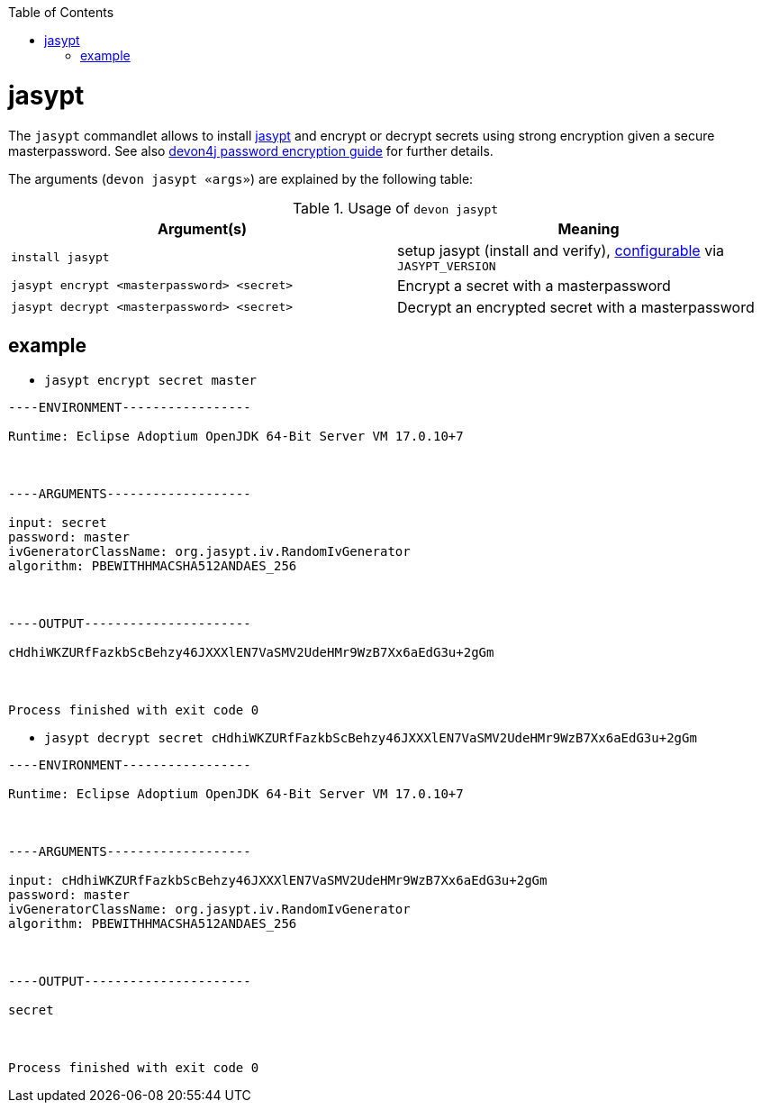 :toc:
toc::[]

= jasypt

The `jasypt` commandlet allows to install http://www.jasypt.org/[jasypt] and encrypt or decrypt secrets using strong encryption given a secure masterpassword. See also https://github.com/devonfw/devon4j/blob/master/documentation/guide-configuration.asciidoc#password-encryption[devon4j password encryption guide] for further details.

The arguments (`devon jasypt «args»`) are explained by the following table:

.Usage of `devon jasypt`
[options="header"]
|=======================
|*Argument(s)*             |*Meaning*
|`install jasypt`                   |setup jasypt (install and verify), link:configuration.asciidoc[configurable] via `JASYPT_VERSION`
|`jasypt encrypt  <masterpassword>  <secret>`                 |Encrypt a secret with a masterpassword
|`jasypt decrypt  <masterpassword>  <secret>`                 |Decrypt an encrypted secret with a masterpassword
|=======================

== example

* `jasypt encrypt secret master`

```
----ENVIRONMENT-----------------

Runtime: Eclipse Adoptium OpenJDK 64-Bit Server VM 17.0.10+7



----ARGUMENTS-------------------

input: secret
password: master
ivGeneratorClassName: org.jasypt.iv.RandomIvGenerator
algorithm: PBEWITHHMACSHA512ANDAES_256



----OUTPUT----------------------

cHdhiWKZURfFazkbScBehzy46JXXXlEN7VaSMV2UdeHMr9WzB7Xx6aEdG3u+2gGm



Process finished with exit code 0
```

* `jasypt decrypt secret cHdhiWKZURfFazkbScBehzy46JXXXlEN7VaSMV2UdeHMr9WzB7Xx6aEdG3u+2gGm`

```
----ENVIRONMENT-----------------

Runtime: Eclipse Adoptium OpenJDK 64-Bit Server VM 17.0.10+7



----ARGUMENTS-------------------

input: cHdhiWKZURfFazkbScBehzy46JXXXlEN7VaSMV2UdeHMr9WzB7Xx6aEdG3u+2gGm
password: master
ivGeneratorClassName: org.jasypt.iv.RandomIvGenerator
algorithm: PBEWITHHMACSHA512ANDAES_256



----OUTPUT----------------------

secret



Process finished with exit code 0
```



